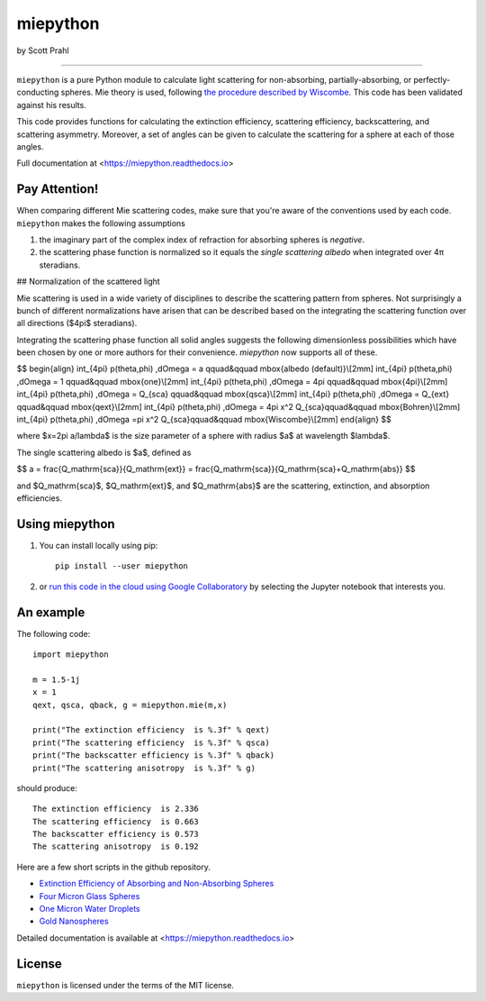 miepython
=========

by Scott Prahl

.. image:: https://img.shields.io/pypi/v/miepython.svg
   :target: https://pypi.org/project/miepython/

.. image:: https://colab.research.google.com/assets/colab-badge.svg
   :target: https://colab.research.google.com/github/scottprahl/miepython/blob/master

.. image:: https://img.shields.io/badge/readthedocs-latest-blue.svg
   :target: https://miepython.readthedocs.io

.. image:: https://img.shields.io/badge/github-code-green.svg
   :target: https://github.com/scottprahl/miepython

.. image:: https://img.shields.io/badge/MIT-license-yellow.svg
   :target: https://github.com/scottprahl/miepython/blob/master/LICENSE.txt

.. image:: https://github.com/scottprahl/miepython/actions/workflows/test.yml/badge.svg
   :target: https://github.com/scottprahl/miepython/actions/workflows/test.yml

__________

``miepython`` is a pure Python module to calculate light scattering for
non-absorbing, partially-absorbing, or perfectly-conducting spheres. Mie
theory is used, following `the procedure described by Wiscombe
<http://opensky.ucar.edu/islandora/object/technotes:232>`_. This code has
been validated against his results. 

This code provides functions for calculating the extinction efficiency, scattering efficiency, backscattering, and scattering asymmetry. Moreover, a set of angles can be given to calculate the scattering for a sphere at each of those
angles.

Full documentation at <https://miepython.readthedocs.io>

Pay Attention!
--------------

When comparing different Mie scattering codes, make sure that you're aware of the conventions used by each code.  ``miepython`` makes the following assumptions

#. the imaginary part of the complex index of refraction for absorbing spheres is *negative*.  

#. the scattering phase function is normalized so it equals the *single scattering albedo* when integrated over 4π steradians.

## Normalization of the scattered light

Mie scattering is used in a wide variety of disciplines to describe the scattering pattern from spheres.  Not surprisingly a bunch of different normalizations have arisen that can be described based on the integrating the scattering function over all directions ($4\pi$ steradians).

Integrating the scattering phase function all solid angles suggests the following dimensionless possibilities which have been chosen by one or more authors for their convenience.  `miepython` now supports all of these.

$$
\begin{align}
\int_{4\pi} p(\theta,\phi) \,d\Omega = a       \qquad&\qquad \mbox{albedo (default)}\\[2mm]
\int_{4\pi} p(\theta,\phi) \,d\Omega = 1       \qquad&\qquad \mbox{one}\\[2mm]
\int_{4\pi} p(\theta,\phi) \,d\Omega = 4\pi    \qquad&\qquad \mbox{4pi}\\[2mm]
\int_{4\pi} p(\theta,\phi) \,d\Omega = Q_{sca} \qquad&\qquad \mbox{qsca}\\[2mm]
\int_{4\pi} p(\theta,\phi) \,d\Omega = Q_{ext} \qquad&\qquad \mbox{qext}\\[2mm]
\int_{4\pi} p(\theta,\phi) \,d\Omega = 4\pi x^2 Q_{sca}\qquad&\qquad \mbox{Bohren}\\[2mm]
\int_{4\pi} p(\theta,\phi) \,d\Omega =\pi x^2 Q_{sca}\qquad&\qquad \mbox{Wiscombe}\\[2mm]
\end{align}
$$

where $x=2\pi a/\lambda$ is the size parameter of a sphere with radius $a$ at wavelength $\lambda$.

The single scattering albedo is $a$, defined as

$$
a = \frac{Q_\mathrm{sca}}{Q_\mathrm{ext}} = \frac{Q_\mathrm{sca}}{Q_\mathrm{sca}+Q_\mathrm{abs}}
$$

and $Q_\mathrm{sca}$, $Q_\mathrm{ext}$, and $Q_\mathrm{abs}$ are the scattering, extinction, and absorption efficiencies.

Using miepython
---------------

1. You can install locally using pip::
    
    pip install --user miepython

2. or `run this code in the cloud using Google Collaboratory <https://colab.research.google.com/github/scottprahl/miepython/blob/master>`_ by selecting the Jupyter notebook that interests you.

An example
----------

The following code::

    import miepython
    
    m = 1.5-1j
    x = 1
    qext, qsca, qback, g = miepython.mie(m,x)

    print("The extinction efficiency  is %.3f" % qext)
    print("The scattering efficiency  is %.3f" % qsca)
    print("The backscatter efficiency is %.3f" % qback)
    print("The scattering anisotropy  is %.3f" % g)

should produce::

    The extinction efficiency  is 2.336
    The scattering efficiency  is 0.663
    The backscatter efficiency is 0.573
    The scattering anisotropy  is 0.192

Here are a few short scripts in the github repository.

* `Extinction Efficiency of Absorbing and Non-Absorbing Spheres <https://github.com/scottprahl/miepython/blob/master/miepython/examples/01_dielectric.py>`_ 
* `Four Micron Glass Spheres <https://github.com/scottprahl/miepython/blob/master/miepython/examples/02_glass.py>`_ 
* `One Micron Water Droplets <https://github.com/scottprahl/miepython/blob/master/miepython/examples/03_droplets.py>`_ 
* `Gold Nanospheres <https://github.com/scottprahl/miepython/blob/master/miepython/examples/04_gold.py>`_ 

Detailed documentation is available at <https://miepython.readthedocs.io>


License
-------

``miepython`` is licensed under the terms of the MIT license.

